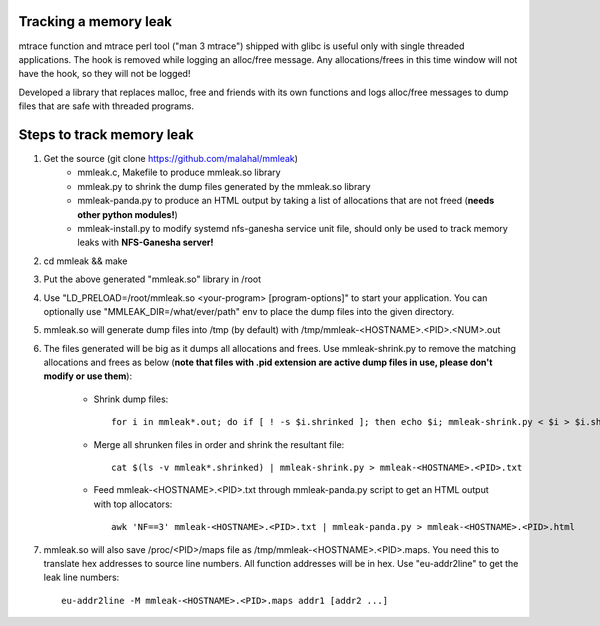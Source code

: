 Tracking a memory leak
======================

mtrace function and mtrace perl tool ("man 3 mtrace") shipped with glibc
is useful only with single threaded applications. The hook is removed
while logging an alloc/free message. Any allocations/frees in this time
window will not have the hook, so they will not be logged!

Developed a library that replaces malloc, free and friends with its own
functions and logs alloc/free messages to dump files that are safe with
threaded programs.

Steps to track memory leak
===========================

#. Get the source (git clone https://github.com/malahal/mmleak)
    - mmleak.c, Makefile to produce mmleak.so library
    - mmleak.py to shrink the dump files generated by the mmleak.so
      library
    - mmleak-panda.py to produce an HTML output by taking a list of
      allocations that are not freed (**needs other python modules!**)
    - mmleak-install.py to modify systemd nfs-ganesha service unit file,
      should only be used to track memory leaks with **NFS-Ganesha
      server!**

#. cd mmleak && make
#. Put the above generated "mmleak.so" library in /root
#. Use "LD_PRELOAD=/root/mmleak.so <your-program> [program-options]" to
   start your application. You can optionally use
   "MMLEAK_DIR=/what/ever/path" env to place the dump files into the
   given directory.
#. mmleak.so will generate dump files into /tmp (by default) with /tmp/mmleak-<HOSTNAME>.<PID>.<NUM>.out
#. The files generated will be big as it dumps all allocations and
   frees. Use mmleak-shrink.py to remove the matching allocations and
   frees as below (**note that files with .pid extension are active dump
   files in use, please don't modify or use them**):

    - Shrink dump files::

        for i in mmleak*.out; do if [ ! -s $i.shrinked ]; then echo $i; mmleak-shrink.py < $i > $i.shrinked; fi; done

    - Merge all shrunken files in order and shrink the resultant file::

        cat $(ls -v mmleak*.shrinked) | mmleak-shrink.py > mmleak-<HOSTNAME>.<PID>.txt

    - Feed mmleak-<HOSTNAME>.<PID>.txt through mmleak-panda.py script to get
      an HTML output with top allocators::

        awk 'NF==3' mmleak-<HOSTNAME>.<PID>.txt | mmleak-panda.py > mmleak-<HOSTNAME>.<PID>.html

#. mmleak.so will also save /proc/<PID>/maps file as /tmp/mmleak-<HOSTNAME>.<PID>.maps.
   You need this to translate hex addresses to source line numbers.
   All function addresses will be in hex. Use "eu-addr2line" to get the
   leak line numbers::

    eu-addr2line -M mmleak-<HOSTNAME>.<PID>.maps addr1 [addr2 ...]
